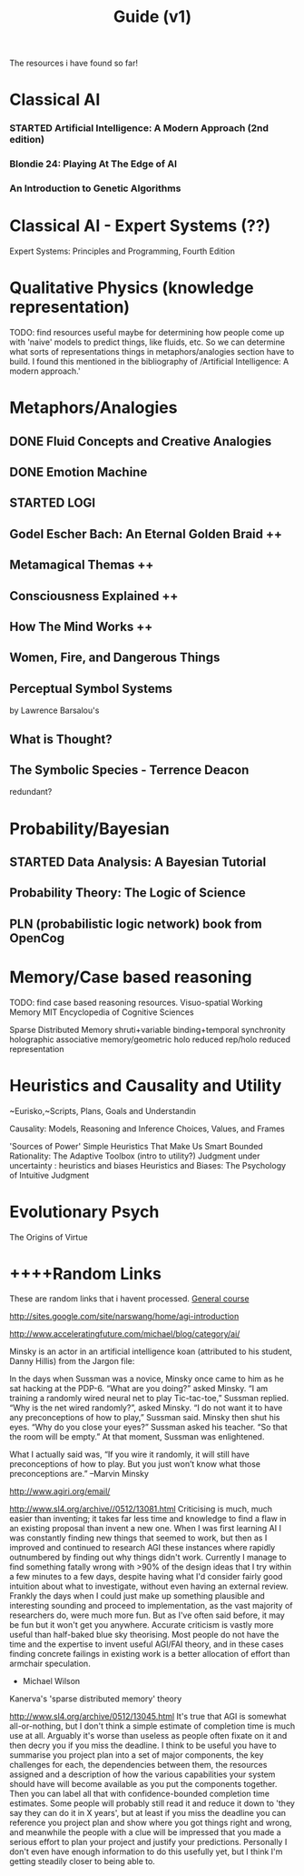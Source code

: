 #+TITLE: Guide (v1)
#+Author:
#+Date: 
#+Options: toc:nil
#+LaTeX_HEADER: \usepackage{amsmath}
#+LaTeX_HEADER: \usepackage{subfigure}
#+LaTeX_CLASS: smarticle
#+LaTeX_HEADER: \usepackage{courier}
#+LaTeX_HEADER: \usepackage{libertine}
#+LaTeX_HEADER: \usepackage{sectsty}
#+LaTeX_HEADER: \sectionfont{\normalfont\scshape}
#+LaTeX_HEADER: \subsectionfont{\normalfont\itshape}
     
\newpage
\setcounter{tocdepth}{3}
\tableofcontents
\newpage

The resources i have found so far!

* Classical AI
*** STARTED Artificial Intelligence: A Modern Approach (2nd edition)
*** Blondie 24: Playing At The Edge of AI  
*** An Introduction to Genetic Algorithms
* Classical AI - Expert Systems (??)
Expert Systems: Principles and Programming, Fourth Edition
* Qualitative Physics (knowledge representation)
TODO: find resources
useful maybe for determining how people come up with 'naive'
models to predict things, like fluids, etc. So we can determine what sorts of representations things in metaphors/analogies section have to build.  I found this mentioned in the bibliography of /Artificial Intelligence: A modern approach.' 
* Metaphors/Analogies
** DONE Fluid Concepts and Creative Analogies
** DONE Emotion Machine
** STARTED LOGI 
** Godel Escher Bach: An Eternal Golden Braid ++
** Metamagical Themas ++
** Consciousness Explained ++
** How The Mind Works ++
** Women, Fire, and Dangerous Things
** Perceptual Symbol Systems 
by Lawrence Barsalou's
** What is Thought?
** The Symbolic Species - Terrence Deacon
redundant?
* Probability/Bayesian
** STARTED Data Analysis: A Bayesian Tutorial
** Probability Theory: The Logic of Science 
** PLN (probabilistic logic network) book from OpenCog
* Memory/Case based reasoning
TODO: find case based reasoning resources. 
Visuo-spatial Working Memory
MIT Encyclopedia of Cognitive Sciences

Sparse Distributed Memory 
shruti+variable binding+temporal synchronity
holographic associative memory/geometric holo reduced rep/holo reduced representation

* Heuristics and Causality and Utility
~Eurisko,~Scripts, Plans, Goals and Understandin

Causality: Models, Reasoning and Inference
Choices, Values, and Frames

'Sources of Power' Simple Heuristics That Make Us Smart
Bounded Rationality: The Adaptive Toolbox (intro to utility?)
Judgment under uncertainty : heuristics and biases
Heuristics and Biases: The Psychology of Intuitive Judgment 
* Evolutionary Psych
The Origins of Virtue
* ++++Random Links
These are random links that i havent processed.
[[http://www.agiri.org/wiki/Instead_of_an_AGI_Textbook][General course]]

http://sites.google.com/site/narswang/home/agi-introduction



http://www.acceleratingfuture.com/michael/blog/category/ai/

    Minsky is an actor in an artificial intelligence koan (attributed to his student, Danny Hillis) from the Jargon file:

    In the days when Sussman was a novice, Minsky once came to him as he sat hacking at the PDP-6.
    “What are you doing?” asked Minsky.
    “I am training a randomly wired neural net to play Tic-tac-toe,” Sussman replied.
    “Why is the net wired randomly?”, asked Minsky.
    “I do not want it to have any preconceptions of how to play,” Sussman said.
    Minsky then shut his eyes.
    “Why do you close your eyes?” Sussman asked his teacher.
    “So that the room will be empty.”
    At that moment, Sussman was enlightened.

    What I actually said was, “If you wire it randomly, it will still have preconceptions of how to play. But you just won’t know what those preconceptions are.” –Marvin Minsky




http://www.agiri.org/email/


http://www.sl4.org/archive//0512/13081.html
Criticising is much, much easier than inventing; it 
takes far less time and knowledge to find a flaw in an 
existing proposal than invent a new one. When I was 
first learning AI I was constantly finding new things 
that seemed to work, but then as I improved and continued 
to research AGI these instances where rapidly outnumbered 
by finding out why things didn't work. Currently I manage 
to find something fatally wrong with >90% of the design 
ideas that I try within a few minutes to a few days, 
despite having what I'd consider fairly good intuition 
about what to investigate, without even having an 
external review. Frankly the days when I could just make 
up something plausible and interesting sounding and 
proceed to implementation, as the vast majority of 
researchers do, were much more fun. But as I've often 
said before, it may be fun but it won't get you anywhere. 
Accurate criticism is vastly more useful than half-baked 
blue sky theorising. Most people do not have the time and 
the expertise to invent useful AGI/FAI theory, and in 
these cases finding concrete failings in existing work is 
a better allocation of effort than armchair speculation. 
 * Michael Wilson 






Kanerva's 'sparse distributed memory' theory

http://www.sl4.org/archive/0512/13045.html
It's true that AGI is somewhat all-or-nothing, but I don't 
think a simple estimate of completion time is much use at all. 
Arguably it's worse than useless as people often fixate on it 
and then decry you if you miss the deadline. I think to be 
useful you have to summarise you project plan into a set of 
major components, the key challenges for each, the dependencies 
between them, the resources assigned and a description of how 
the various capabilities your system should have will become 
available as you put the components together. Then you can 
label all that with confidence-bounded completion time 
estimates. Some people will probably still read it and reduce 
it down to 'they say they can do it in X years', but at least 
if you miss the deadline you can reference you project plan 
and show where you got things right and wrong, and meanwhile 
the people with a clue will be impressed that you made a 
serious effort to plan your project and justify your 
predictions. Personally I don't even have enough information 
to do this usefully yet, but I think I'm getting steadily 
closer to being able to. 
